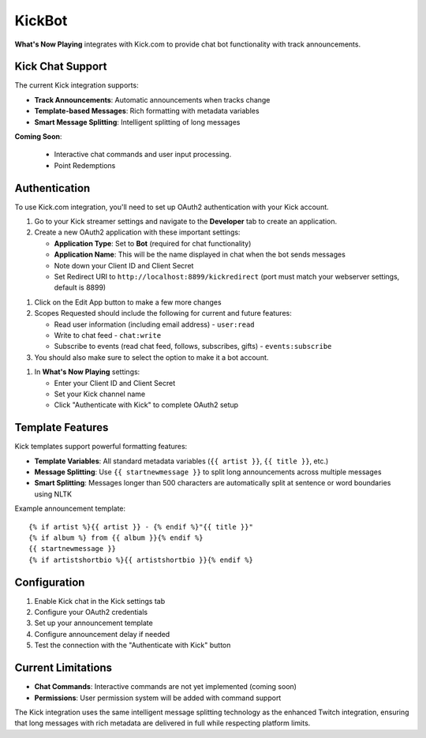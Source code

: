 KickBot
=======

**What's Now Playing** integrates with Kick.com to provide chat bot functionality with track announcements.

Kick Chat Support
------------------

The current Kick integration supports:

* **Track Announcements**: Automatic announcements when tracks change
* **Template-based Messages**: Rich formatting with metadata variables
* **Smart Message Splitting**: Intelligent splitting of long messages

**Coming Soon**:

  * Interactive chat commands and user input processing.
  * Point Redemptions

Authentication
--------------

To use Kick.com integration, you'll need to set up OAuth2 authentication with your Kick account.


.. image:: images/kickbot-developer-screen.png
   :target: images/kickbot-developer-screen.png
   :alt: Kick.com Developer tab in settings

#. Go to your Kick streamer settings and navigate to the **Developer** tab to create an application.
#. Create a new OAuth2 application with these important settings:

   * **Application Type**: Set to **Bot** (required for chat functionality)
   * **Application Name**: This will be the name displayed in chat when the bot sends messages
   * Note down your Client ID and Client Secret
   * Set Redirect URI to ``http://localhost:8899/kickredirect`` (port must match your webserver settings, default is 8899)

.. image:: images/kickbot-edit-app-screen.png
   :target: images/kickbot-edit-app-screen.png
   :alt: Kick.com Edit App Screen

#. Click on the Edit App button to make a few more changes
#. Scopes Requested should include the following for current and future features:

   * Read user information (including email address) - ``user:read``
   * Write to chat feed - ``chat:write``
   * Subscribe to events (read chat feed, follows, subscribes, gifts) - ``events:subscribe``

#. You should also make sure to select the option to make it a bot account.


.. image:: images/kickbot-account-settings.png
   :target: images/kickbot-account-settings.png
   :alt: What's Now Playing Kick settings

#. In **What's Now Playing** settings:

   * Enter your Client ID and Client Secret
   * Set your Kick channel name
   * Click "Authenticate with Kick" to complete OAuth2 setup

Template Features
-----------------

Kick templates support powerful formatting features:

* **Template Variables**: All standard metadata variables (``{{ artist }}``, ``{{ title }}``, etc.)
* **Message Splitting**: Use ``{{ startnewmessage }}`` to split long announcements across multiple messages
* **Smart Splitting**: Messages longer than 500 characters are automatically split at sentence or word boundaries using NLTK

Example announcement template::

    {% if artist %}{{ artist }} - {% endif %}"{{ title }}"
    {% if album %} from {{ album }}{% endif %}
    {{ startnewmessage }}
    {% if artistshortbio %}{{ artistshortbio }}{% endif %}

Configuration
-------------

#. Enable Kick chat in the Kick settings tab
#. Configure your OAuth2 credentials
#. Set up your announcement template
#. Configure announcement delay if needed
#. Test the connection with the "Authenticate with Kick" button

Current Limitations
-------------------

* **Chat Commands**: Interactive commands are not yet implemented (coming soon)
* **Permissions**: User permission system will be added with command support

The Kick integration uses the same intelligent message splitting technology as the enhanced Twitch integration, ensuring that long messages with rich metadata are delivered in full while respecting platform limits.